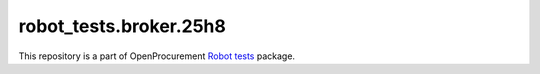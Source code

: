 robot_tests.broker.25h8
======================

|Join the chat at
https://gitter.im/openprocurement/robot_tests.broker.25h8|

This repository is a part of OpenProcurement `Robot
tests <https://github.com/openprocurement/robot_tests>`__ package.

.. |Join the chat at https://gitter.im/openprocurement/robot_tests.broker.25h8| image:: https://badges.gitter.im/openprocurement/robot_tests.broker.25h8.svg
   :target: https://gitter.im/openprocurement/robot_tests.broker.25h8
